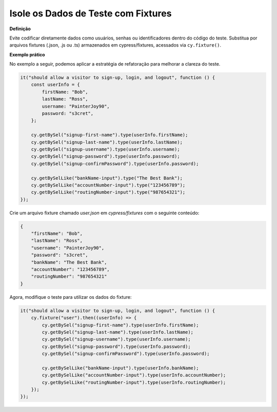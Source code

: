 Isole os Dados de Teste com Fixtures
=====================

**Definição**

Evite codificar diretamente dados como usuários, senhas ou identificadores dentro do código do teste. Substitua por arquivos fixtures (.json, .js ou .ts) armazenados em cypress/fixtures, acessados via ``cy.fixture()``.

**Exemplo prático**

No exemplo a seguir, podemos aplicar a estratégia de refatoração para melhorar a clareza do teste.

.. code-block:: javascript

    it("should allow a visitor to sign-up, login, and logout", function () {
        const userInfo = {
            firstName: "Bob",
            lastName: "Ross",
            username: "PainterJoy90",
            password: "s3cret",
        };

        cy.getBySel("signup-first-name").type(userInfo.firstName);
        cy.getBySel("signup-last-name").type(userInfo.lastName);
        cy.getBySel("signup-username").type(userInfo.username);
        cy.getBySel("signup-password").type(userInfo.password);
        cy.getBySel("signup-confirmPassword").type(userInfo.password);

        cy.getBySelLike("bankName-input").type("The Best Bank");
        cy.getBySelLike("accountNumber-input").type("123456789");
        cy.getBySelLike("routingNumber-input").type("987654321");
    });

Crie um arquivo fixture chamado `user.json` em `cypress/fixtures` com o seguinte conteúdo:

.. code-block:: json

    {
        "firstName": "Bob",
        "lastName": "Ross",
        "username": "PainterJoy90",
        "password": "s3cret",
        "bankName": "The Best Bank",
        "accountNumber": "123456789",
        "routingNumber": "987654321"
    }

Agora, modifique o teste para utilizar os dados do fixture:

.. code-block:: javascript

    it("should allow a visitor to sign-up, login, and logout", function () {
        cy.fixture("user").then((userInfo) => {
            cy.getBySel("signup-first-name").type(userInfo.firstName);
            cy.getBySel("signup-last-name").type(userInfo.lastName);
            cy.getBySel("signup-username").type(userInfo.username);
            cy.getBySel("signup-password").type(userInfo.password);
            cy.getBySel("signup-confirmPassword").type(userInfo.password);

            cy.getBySelLike("bankName-input").type(userInfo.bankName);
            cy.getBySelLike("accountNumber-input").type(userInfo.accountNumber);
            cy.getBySelLike("routingNumber-input").type(userInfo.routingNumber);
        });
    });